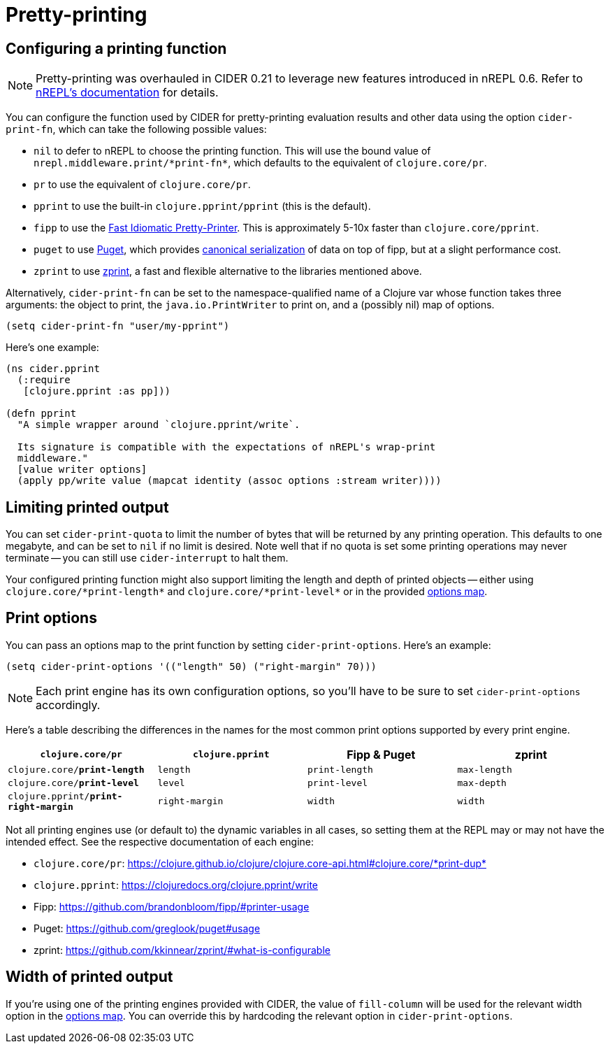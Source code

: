 = Pretty-printing

== Configuring a printing function

NOTE: Pretty-printing was overhauled in CIDER 0.21 to leverage new features introduced in nREPL 0.6.
Refer to https://nrepl.org/nrepl/usage/misc.html#_pretty_printing[nREPL's documentation] for details.

You can configure the function used by CIDER for pretty-printing evaluation
results and other data using the option `cider-print-fn`, which can take the
following possible values:

* `nil` to defer to nREPL to choose the printing function. This will use the
bound value of `+nrepl.middleware.print/*print-fn*+`, which defaults to the
equivalent of `clojure.core/pr`.
* `pr` to use the equivalent of `clojure.core/pr`.
* `pprint` to use the built-in `clojure.pprint/pprint` (this is the default).
* `fipp` to use the https://github.com/brandonbloom/fipp[Fast Idiomatic
Pretty-Printer]. This is approximately
5-10x faster than `clojure.core/pprint`.
* `puget` to use https://github.com/greglook/puget[Puget], which provides
https://github.com/greglook/puget#canonical-representation[canonical serialization]
of data on top of fipp, but at a slight performance cost.
* `zprint` to use https://github.com/kkinnear/zprint[zprint], a fast and
flexible alternative to the libraries mentioned above.

Alternatively, `cider-print-fn` can be set to the namespace-qualified name of a
Clojure var whose function takes three arguments: the object to print, the
`java.io.PrintWriter` to print on, and a (possibly nil) map of options.

[source,lisp]
----
(setq cider-print-fn "user/my-pprint")
----

Here's one example:

[source,clojure]
----
(ns cider.pprint
  (:require
   [clojure.pprint :as pp]))

(defn pprint
  "A simple wrapper around `clojure.pprint/write`.

  Its signature is compatible with the expectations of nREPL's wrap-print
  middleware."
  [value writer options]
  (apply pp/write value (mapcat identity (assoc options :stream writer))))
----

== Limiting printed output

You can set `cider-print-quota` to limit the number of bytes that will be
returned by any printing operation. This defaults to one megabyte, and can be
set to `nil` if no limit is desired. Note well that if no quota is set some
printing operations may never terminate -- you can still use `cider-interrupt` to
halt them.

Your configured printing function might also support limiting the length and
depth of printed objects -- either using `+clojure.core/*print-length*+` and
`+clojure.core/*print-level*+` or in the provided <<print-options,options map>>.

== Print options

You can pass an options map to the print function by setting `cider-print-options`. Here's an example:

[source,lisp]
----
(setq cider-print-options '(("length" 50) ("right-margin" 70)))
----

NOTE: Each print engine has its own configuration options, so you'll have to be sure to set `cider-print-options` accordingly.

Here's a table describing the differences in the names for the most common print
options supported by every print engine.

|===
| `clojure.core/pr` | `clojure.pprint` | Fipp & Puget | zprint

| `clojure.core/*print-length*`
| `length`
| `print-length`
| `max-length`

| `clojure.core/*print-level*`
| `level`
| `print-level`
| `max-depth`

| `clojure.pprint/*print-right-margin*`
| `right-margin`
| `width`
| `width`
|===

Not all printing engines use (or default to) the dynamic variables in all cases,
so setting them at the REPL may or may not have the intended effect. See the
respective documentation of each engine:

* `clojure.core/pr`: https://clojure.github.io/clojure/clojure.core-api.html#clojure.core/+*print-dup*+
* `clojure.pprint`: https://clojuredocs.org/clojure.pprint/write
* Fipp: https://github.com/brandonbloom/fipp/#printer-usage
* Puget: https://github.com/greglook/puget#usage
* zprint: https://github.com/kkinnear/zprint/#what-is-configurable

== Width of printed output

If you're using one of the printing engines provided with CIDER, the value of
`fill-column` will be used for the relevant width option in the <<print-options,options
map>>. You can override this by hardcoding the relevant option in
`cider-print-options`.

